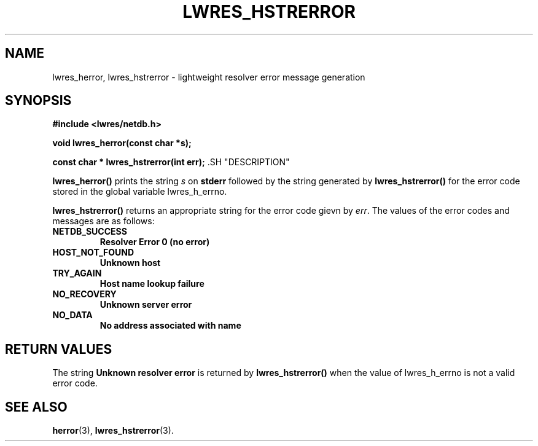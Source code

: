 .\" Copyright (C) 2000, 2001  Internet Software Consortium.
.\"
.\" Permission to use, copy, modify, and distribute this software for any
.\" purpose with or without fee is hereby granted, provided that the above
.\" copyright notice and this permission notice appear in all copies.
.\"
.\" THE SOFTWARE IS PROVIDED "AS IS" AND INTERNET SOFTWARE CONSORTIUM
.\" DISCLAIMS ALL WARRANTIES WITH REGARD TO THIS SOFTWARE INCLUDING ALL
.\" IMPLIED WARRANTIES OF MERCHANTABILITY AND FITNESS. IN NO EVENT SHALL
.\" INTERNET SOFTWARE CONSORTIUM BE LIABLE FOR ANY SPECIAL, DIRECT,
.\" INDIRECT, OR CONSEQUENTIAL DAMAGES OR ANY DAMAGES WHATSOEVER RESULTING
.\" FROM LOSS OF USE, DATA OR PROFITS, WHETHER IN AN ACTION OF CONTRACT,
.\" NEGLIGENCE OR OTHER TORTIOUS ACTION, ARISING OUT OF OR IN CONNECTION
.\" WITH THE USE OR PERFORMANCE OF THIS SOFTWARE.

.\" $Id: lwres_hstrerror.3,v 1.8 2001/04/10 21:51:56 bwelling Exp $

.TH "LWRES_HSTRERROR" "3" "Jun 30, 2000" "BIND9" ""
.SH NAME
lwres_herror, lwres_hstrerror \- lightweight resolver error message generation
.SH SYNOPSIS
\fB#include <lwres/netdb.h>
.sp
void
lwres_herror(const char *s);
.sp
const char *
lwres_hstrerror(int err);
\fR.SH "DESCRIPTION"
.PP
\fBlwres_herror()\fR
prints the string
\fIs\fR
on
\fBstderr\fR
followed by the string generated by
\fBlwres_hstrerror()\fR
for the error code stored in the global variable
lwres_h_errno.
.PP
\fBlwres_hstrerror()\fR
returns an appropriate string for the error code gievn by
\fIerr\fR.
The values of the error codes and messages are as follows:
.TP
\fBNETDB_SUCCESS\fR
\fBResolver Error 0 (no error)\fR
.TP
\fBHOST_NOT_FOUND\fR
\fBUnknown host\fR
.TP
\fBTRY_AGAIN\fR
\fBHost name lookup failure\fR
.TP
\fBNO_RECOVERY\fR
\fBUnknown server error\fR
.TP
\fBNO_DATA\fR
\fBNo address associated with name\fR
.SH "RETURN VALUES"
.PP
The string \fBUnknown resolver error\fR is returned by
\fBlwres_hstrerror()\fR
when the value of
lwres_h_errno
is not a valid error code.
.SH "SEE ALSO"
.PP
\fBherror\fR(3),
\fBlwres_hstrerror\fR(3).
